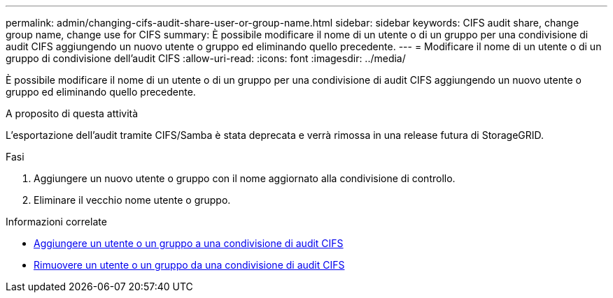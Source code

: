 ---
permalink: admin/changing-cifs-audit-share-user-or-group-name.html 
sidebar: sidebar 
keywords: CIFS audit share, change group name, change use for CIFS 
summary: È possibile modificare il nome di un utente o di un gruppo per una condivisione di audit CIFS aggiungendo un nuovo utente o gruppo ed eliminando quello precedente. 
---
= Modificare il nome di un utente o di un gruppo di condivisione dell'audit CIFS
:allow-uri-read: 
:icons: font
:imagesdir: ../media/


[role="lead"]
È possibile modificare il nome di un utente o di un gruppo per una condivisione di audit CIFS aggiungendo un nuovo utente o gruppo ed eliminando quello precedente.

.A proposito di questa attività
L'esportazione dell'audit tramite CIFS/Samba è stata deprecata e verrà rimossa in una release futura di StorageGRID.

.Fasi
. Aggiungere un nuovo utente o gruppo con il nome aggiornato alla condivisione di controllo.
. Eliminare il vecchio nome utente o gruppo.


.Informazioni correlate
* xref:adding-user-or-group-to-cifs-audit-share.adoc[Aggiungere un utente o un gruppo a una condivisione di audit CIFS]
* xref:removing-user-or-group-from-cifs-audit-share.adoc[Rimuovere un utente o un gruppo da una condivisione di audit CIFS]

